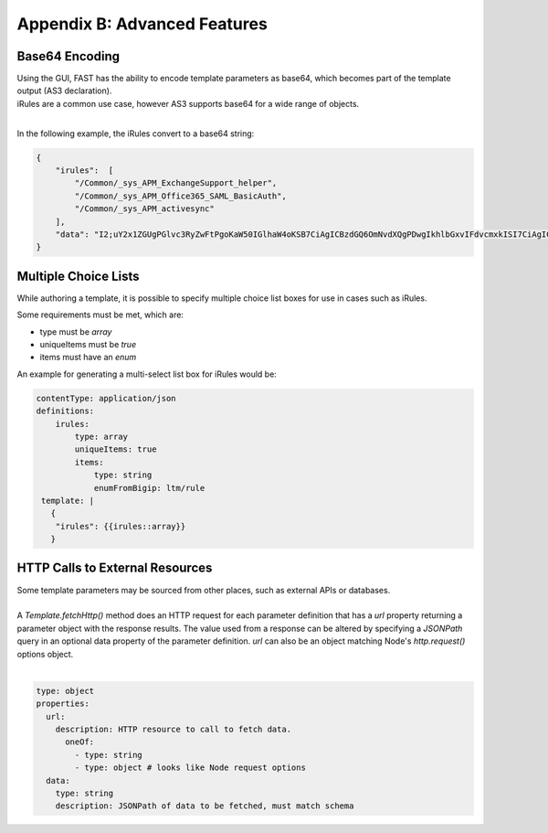.. _advanced:

Appendix B: Advanced Features
=============================


Base64 Encoding
---------------

| Using the GUI, FAST has the ability to encode template parameters as base64, which becomes part of the template output (AS3 declaration).  
| iRules are a common use case, however AS3 supports base64 for a wide range of objects.
|

In the following example, the iRules convert to a base64 string:

.. code-block:: json

    { 
        "irules":  [
            "/Common/_sys_APM_ExchangeSupport_helper",
            "/Common/_sys_APM_Office365_SAML_BasicAuth",
            "/Common/_sys_APM_activesync"
        ],
        "data": "I2;uY2x1ZGUgPGlvc3RyZwFtPgoKaW50IGlhaW4oKSB7CiAgICBzdGQ6OmNvdXQgPDwgIkhlbGxvIFdvcmxkISI7CiAgICByZXR1cm4gMDsKfQo="
    }


.. seealso:: `AS3 Schema Reference <https://clouddocs.f5.com/products/extensions/f5-appsvcs-extension/latest/refguide/schema-reference.html>`_ for a full list of **f5base64** fields.


Multiple Choice Lists
---------------------

While authoring a template, it is possible to specify multiple choice list boxes for use in cases such as iRules.

.. image:: iRuleList.png
   :width: 800

Some requirements must be met, which are:

* type must be *array*
* uniqueItems must be *true*
* items must have an *enum*

An example for generating a multi-select list box for iRules would be:

.. code-block:: yaml

    contentType: application/json             
    definitions:                                                                                                           
        irules:                                            
            type: array                                                                     
            uniqueItems: true                                                                  
            items:          
                type: string                              
                enumFromBigip: ltm/rule                      
     template: |                                                          
       {                                                                        
        "irules": {{irules::array}}                                                                   
       }   


HTTP Calls to External Resources
--------------------------------

| Some template parameters may be sourced from other places, such as external APIs or databases.
|

| A *Template.fetchHttp()* method does an HTTP request for each parameter definition that has a *url* property returning a parameter object with the response results. The value used from a response can be altered by specifying a *JSONPath* query in an optional data property of the parameter definition. *url* can also be an object matching Node's *http.request()* options object.
|

.. code-block:: yaml

   type: object
   properties:
     url:
       description: HTTP resource to call to fetch data.
         oneOf:
           - type: string
           - type: object # looks like Node request options
     data:
       type: string
       description: JSONPath of data to be fetched, must match schema
